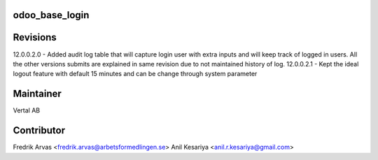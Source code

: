 odoo_base_login
---------------


Revisions
---------

12.0.0.2.0 - Added audit log table that will capture login user with extra inputs and will keep track of logged in users.
All the other versions submits are explained in same revision due to not maintained history of log.
12.0.0.2.1 - Kept the ideal logout feature with default 15 minutes and can be change through system parameter



Maintainer
----------

Vertal AB


Contributor
-----------

Fredrik Arvas <fredrik.arvas@arbetsformedlingen.se>
Anil Kesariya <anil.r.kesariya@gmail.com>



